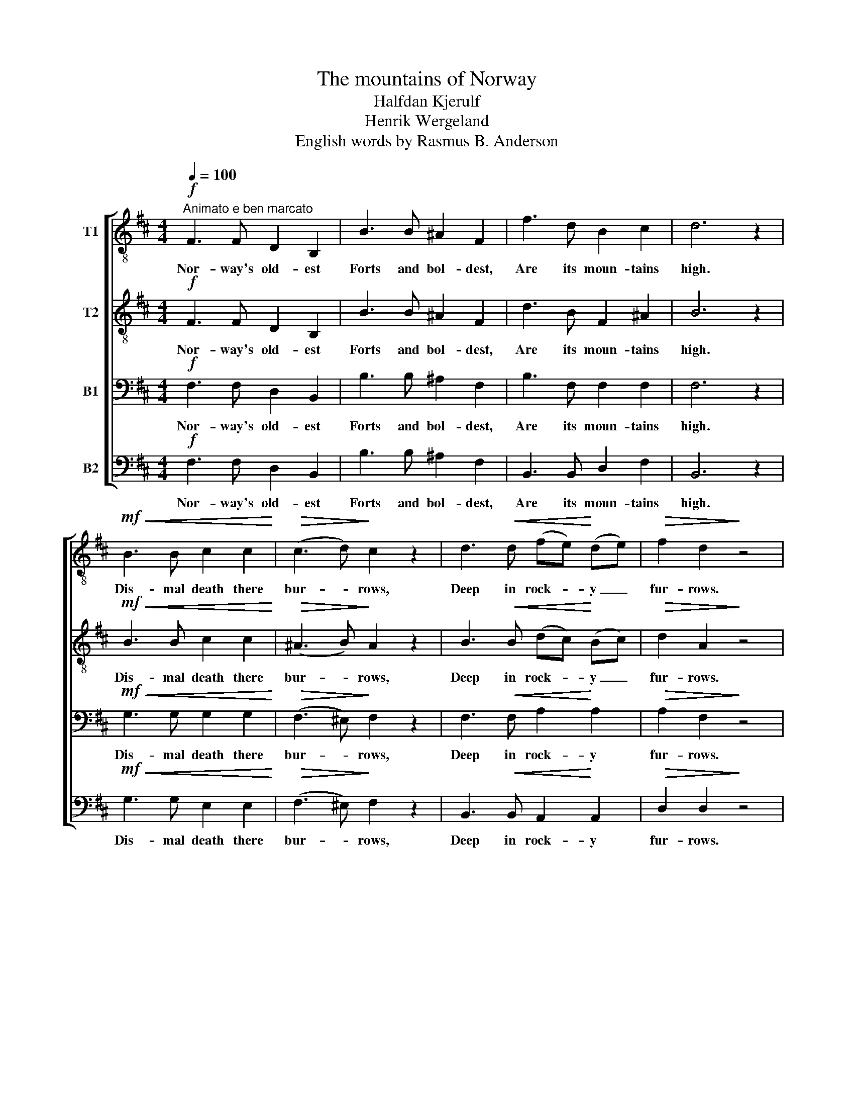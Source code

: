 X:1
T:The mountains of Norway
T:Halfdan Kjerulf
T:Henrik Wergeland
T:English words by Rasmus B. Anderson
%%score [ 1 2 3 4 ]
L:1/8
Q:1/4=100
M:4/4
K:D
V:1 treble-8 nm="T1"
V:2 treble-8 nm="T2"
V:3 bass nm="B1"
V:4 bass nm="B2"
V:1
"^Animato e ben marcato"!f! F3 F D2 B,2 | B3 B ^A2 F2 | f3 d B2 c2 | d6 z2 | %4
w: Nor- way's old- est|Forts and bol- dest,|Are its moun- tains|high.|
!mf!!<(! B3 B c2 c2!<)! |!>(! (c3 d)!>)! c2 z2 | d3!<(! d (fe)!<)! (de) |!>(! f2 d2!>)! z4 | %8
w: Dis- mal death there|bur- * rows,|Deep in rock- * y _|fur- rows.|
"^ben marcato" z8 |!mf! g3 g g2 f2 | z8 |!mf! B3 c d2 A2 | z8 |!f! f6 d2 | c3 d c2 z2 |1 %15
w: |Bea- cons shin- ing,||Tops de- fin- ing,||Day and|night es- py,|
 z4!p! F2!<(! F2 | d8-!<)! |!>(! d4 B4!>)! | B8- | B4 z4 :|2 z4!f! F2 F2 ||!<(! B8- | B4!<)! c4 | %23
w: Day and|night|_ es-|py.|_|Day and|night|_ es-|
!ff! f8- | !fermata!f4 z4 |] %25
w: py.|_|
V:2
!f! F3 F D2 B,2 | B3 B ^A2 F2 | d3 B F2 ^A2 | B6 z2 |!mf!!<(! B3 B c2 c2!<)! | %5
w: Nor- way's old- est|Forts and bol- dest,|Are its moun- tains|high.|Dis- mal death there|
!>(! (^A3 B)!>)! A2 z2 | B3!<(! B (dc)!<)! (Bc) |!>(! d2 A2!>)! z4 | z8 |!mf! d3 d d2 d2 | z8 | %11
w: bur- * rows,|Deep in rock- * y _|fur- rows.||Bea- cons shin- ing,||
!mf! A3 A A2 A2 | z8 |!f! d6 B2 | ^A3 B A2 z2 |1 z4!p! F2!<(! F2 | B8-!<)! |!>(! B4 F4!>)! | F8- | %19
w: Tops de- fin- ing,||Day and|night es- py,|Day and|night|_ es-|py.|
 F4 z4 :|2 z4!f! F2 F2 ||!<(! B8- | B4!<)! c4 |!ff! ^d8- | !fermata!d4 z4 |] %25
w: _|Day and|night|_ es-|py.|_|
V:3
!f! F,3 F, D,2 B,,2 | B,3 B, ^A,2 F,2 | B,3 F, F,2 F,2 | F,6 z2 |!mf!!<(! G,3 G, G,2 G,2!<)! | %5
w: Nor- way's old- est|Forts and bol- dest,|Are its moun- tains|high.|Dis- mal death there|
!>(! (F,3 ^E,)!>)! F,2 z2 | F,3!<(! F, A,2!<)! A,2 |!>(! A,2 F,2!>)! z4 |!f! D4 D,4 | B,4 A,4 | %10
w: bur- * rows,|Deep in rock- y|fur- rows.|Bea- cons|shin- ing,|
 A,4 A,,4 | G,4 F,4 | z8 |!f! F,6 F,2 | F,3 ^E, F,2 z2 |1 z4!p! F,2!<(! F,2 | F,8-!<)! | %17
w: Tops de-|fin- ing,||Day and|night es- py,|Day and|night|
!>(! F,4 D,4!>)! | D,8- | D,4 z4 :|2 z4!f! F,2 F,2 ||!<(! F,8- | F,4!<)! ^A,4 |!ff!!ff! (([F,B,]8 | %24
w: _ es-|py.|_|Day and|night|_ es-|py.|
 !fermata![F,B,]4)) z4 |] %25
w: _|
V:4
!f! F,3 F, D,2 B,,2 | B,3 B, ^A,2 F,2 | B,,3 B,, D,2 F,2 | B,,6 z2 |!mf!!<(! G,3 G, E,2 E,2!<)! | %5
w: Nor- way's old- est|Forts and bol- dest,|Are its moun- tains|high.|Dis- mal death there|
!>(! (F,3 ^E,)!>)! F,2 z2 | B,,3!<(! B,, A,,2!<)! A,,2 |!>(! D,2 D,2!>)! z4 | z8 | %9
w: bur- * rows,|Deep in rock- y|fur- rows.||
!mf! D,3 D, D,2 D,2 | z8 |!mf! A,,3 A,, D,2 D,2 | F,4 F,4 |!f! B,,6 D,2 | F,3 ^E, F,2 z2 |1 %15
w: Bea- cons shin- ing,||Tops de- fin- ing,|Day and|night, and|night es- py,|
 z4!p! F,2!<(! F,2 | B,,8-!<)! |!>(! B,,4 B,,4!>)! | B,,8- | B,,4 z4 :|2 z4!f! F,2 F,2 || %21
w: Day and|night|_ es-|py.|_|Day and|
!<(! ^D,8- | D,4!<)! F,4 |!ff! B,,8- | !fermata!B,,4 z4 |] %25
w: night|_ es-|py.|_|

